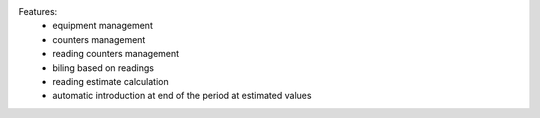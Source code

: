 Features:
    - equipment management
    - counters management
    - reading counters management
    - biling based on readings
    - reading estimate calculation
    - automatic introduction at end of the period at estimated values
